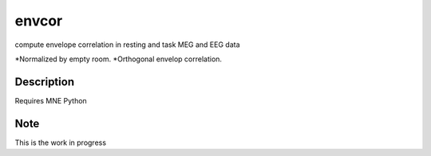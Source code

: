 ======
envcor
======


compute envelope correlation in resting and task MEG and EEG data

*Normalized by empty room.
*Orthogonal envelop correlation.


Description
===========

Requires MNE Python

Note
====

This is the work in progress

